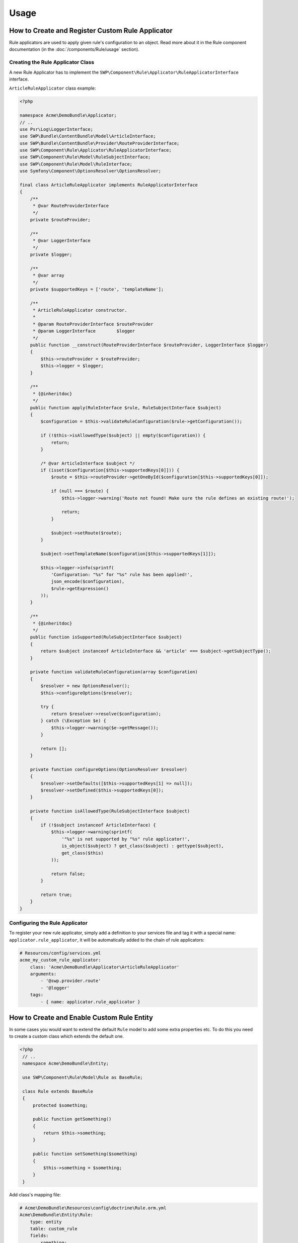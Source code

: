Usage
=====

How to Create and Register Custom Rule Applicator
-------------------------------------------------

Rule applicators are used to apply given rule's configuration to an object.
Read more about it in the Rule component documentation (in the :doc:`/components/Rule/usage` section).

Creating the Rule Applicator Class
~~~~~~~~~~~~~~~~~~~~~~~~~~~~~~~~~~

A new Rule Applicator has to implement the ``SWP\Component\Rule\Applicator\RuleApplicatorInterface`` interface.

``ArticleRuleApplicator`` class example:

.. code-block:: php

    <?php

    namespace Acme\DemoBundle\Applicator;
    // ..
    use Psr\Log\LoggerInterface;
    use SWP\Bundle\ContentBundle\Model\ArticleInterface;
    use SWP\Bundle\ContentBundle\Provider\RouteProviderInterface;
    use SWP\Component\Rule\Applicator\RuleApplicatorInterface;
    use SWP\Component\Rule\Model\RuleSubjectInterface;
    use SWP\Component\Rule\Model\RuleInterface;
    use Symfony\Component\OptionsResolver\OptionsResolver;

    final class ArticleRuleApplicator implements RuleApplicatorInterface
    {
        /**
         * @var RouteProviderInterface
         */
        private $routeProvider;

        /**
         * @var LoggerInterface
         */
        private $logger;

        /**
         * @var array
         */
        private $supportedKeys = ['route', 'templateName'];

        /**
         * ArticleRuleApplicator constructor.
         *
         * @param RouteProviderInterface $routeProvider
         * @param LoggerInterface        $logger
         */
        public function __construct(RouteProviderInterface $routeProvider, LoggerInterface $logger)
        {
            $this->routeProvider = $routeProvider;
            $this->logger = $logger;
        }

        /**
         * {@inheritdoc}
         */
        public function apply(RuleInterface $rule, RuleSubjectInterface $subject)
        {
            $configuration = $this->validateRuleConfiguration($rule->getConfiguration());

            if (!$this->isAllowedType($subject) || empty($configuration)) {
                return;
            }

            /* @var ArticleInterface $subject */
            if (isset($configuration[$this->supportedKeys[0]])) {
                $route = $this->routeProvider->getOneById($configuration[$this->supportedKeys[0]]);

                if (null === $route) {
                    $this->logger->warning('Route not found! Make sure the rule defines an existing route!');

                    return;
                }

                $subject->setRoute($route);
            }

            $subject->setTemplateName($configuration[$this->supportedKeys[1]]);

            $this->logger->info(sprintf(
                'Configuration: "%s" for "%s" rule has been applied!',
                json_encode($configuration),
                $rule->getExpression()
            ));
        }

        /**
         * {@inheritdoc}
         */
        public function isSupported(RuleSubjectInterface $subject)
        {
            return $subject instanceof ArticleInterface && 'article' === $subject->getSubjectType();
        }

        private function validateRuleConfiguration(array $configuration)
        {
            $resolver = new OptionsResolver();
            $this->configureOptions($resolver);

            try {
                return $resolver->resolve($configuration);
            } catch (\Exception $e) {
                $this->logger->warning($e->getMessage());
            }

            return [];
        }

        private function configureOptions(OptionsResolver $resolver)
        {
            $resolver->setDefaults([$this->supportedKeys[1] => null]);
            $resolver->setDefined($this->supportedKeys[0]);
        }

        private function isAllowedType(RuleSubjectInterface $subject)
        {
            if (!$subject instanceof ArticleInterface) {
                $this->logger->warning(sprintf(
                    '"%s" is not supported by "%s" rule applicator!',
                    is_object($subject) ? get_class($subject) : gettype($subject),
                    get_class($this)
                ));

                return false;
            }

            return true;
        }
    }


Configuring the Rule Applicator
~~~~~~~~~~~~~~~~~~~~~~~~~~~~~~~

To register your new rule applicator, simply add a definition to your services file and tag it with a special name: ``applicator.rule_applicator``, it will be automatically added to the chain of rule applicators:

.. code-block:: yaml

    # Resources/config/services.yml
    acme_my_custom_rule_applicator:
        class: 'Acme\DemoBundle\Applicator\ArticleRuleApplicator'
        arguments:
            - '@swp.provider.route'
            - '@logger'
        tags:
            - { name: applicator.rule_applicator }

How to Create and Enable Custom Rule Entity
-------------------------------------------

In some cases you would want to extend the default ``Rule`` model to add some extra properties etc.
To do this you need to create a custom class which extends the default one.

.. code-block:: php

   <?php
    // ..
    namespace Acme\DemoBundle\Entity;

    use SWP\Component\Rule\Model\Rule as BaseRule;

    class Rule extends BaseRule
    {
        protected $something;

        public function getSomething()
        {
            return $this->something;
        }

        public function setSomething($something)
        {
            $this->something = $something;
        }
    }

Add class's mapping file:

.. code-block:: yaml

    # Acme\DemoBundle\Resources\config\doctrine\Rule.orm.yml
    Acme\DemoBundle\Entity\Rule:
        type: entity
        table: custom_rule
        fields:
            something:
                type: string

The newly created class needs to be now added to the bundle's configuration:

.. code-block:: yaml

    # app/config/config.yml
    swp_rule:
        persistence:
            orm:
                # ..
                classes:
                    rule:
                        model: Acme\DemoBundle\Entity\Rule

That's it, a newly created class will be used instead.

.. note::

    You could also provide your own implementation for Rule Factory and Rule Repository.
    To find out more about it check :doc:`/bundles/SWPStorageBundle/register_storage`

How rules are processed?
------------------------

You can create Event Subscriber which can listen on whatever event is defined. If the event is dispatched, the subscriber should run Rule Processor which will process all rules.

Example subscriber:

.. code-block:: php

    <?php

    namespace SWP\Bundle\ContentBundle\EventListener;

    use SWP\Bundle\ContentBundle\ArticleEvents;
    use SWP\Bundle\ContentBundle\Event\ArticleEvent;
    use SWP\Component\Rule\Processor\RuleProcessorInterface;
    use Symfony\Component\EventDispatcher\EventSubscriberInterface;

    class ProcessArticleRulesSubscriber implements EventSubscriberInterface
    {
        /**
         * @var RuleProcessorInterface
         */
        private $ruleProcessor;

        /**
         * ProcessArticleRulesSubscriber constructor.
         *
         * @param RuleProcessorInterface $ruleProcessor
         */
        public function __construct(RuleProcessorInterface $ruleProcessor)
        {
            $this->ruleProcessor = $ruleProcessor;
        }

        /**
         * {@inheritdoc}
         */
        public static function getSubscribedEvents()
        {
            return [
                ArticleEvents::PRE_CREATE => 'processRules',
            ];
        }

        /**
         * @param ArticleEvent $event
         */
        public function processRules(ArticleEvent $event)
        {
            $this->ruleProcessor->process($event->getArticle());
        }
    }
